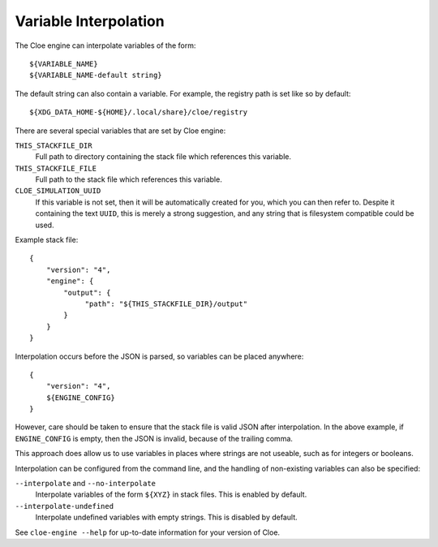 Variable Interpolation
======================

The Cloe engine can interpolate variables of the form::

    ${VARIABLE_NAME}
    ${VARIABLE_NAME-default string}

The default string can also contain a variable.
For example, the registry path is set like so by default::

    ${XDG_DATA_HOME-${HOME}/.local/share}/cloe/registry

There are several special variables that are set by Cloe engine:

``THIS_STACKFILE_DIR``
    Full path to directory containing the stack file which references this variable.

``THIS_STACKFILE_FILE``
    Full path to the stack file which references this variable.

``CLOE_SIMULATION_UUID``
    If this variable is not set, then it will be automatically created for you,
    which you can then refer to. Despite it containing the text ``UUID``, this
    is merely a strong suggestion, and any string that is filesystem compatible
    could be used.

Example stack file::

    {
        "version": "4",
        "engine": {
            "output": {
                 "path": "${THIS_STACKFILE_DIR}/output"
            }
        }
    }

Interpolation occurs before the JSON is parsed, so variables
can be placed anywhere::

    {
        "version": "4",
        ${ENGINE_CONFIG}
    }

However, care should be taken to ensure that the stack file is valid
JSON after interpolation. In the above example, if ``ENGINE_CONFIG`` is
empty, then the JSON is invalid, because of the trailing comma.

This approach does allow us to use variables in places where strings
are not useable, such as for integers or booleans.

Interpolation can be configured from the command line,
and the handling of non-existing variables can also be specified:

``--interpolate`` and ``--no-interpolate``
    Interpolate variables of the form ``${XYZ}`` in stack files.
    This is enabled by default.

``--interpolate-undefined``
    Interpolate undefined variables with empty strings.
    This is disabled by default.

See ``cloe-engine --help`` for up-to-date information for your version of
Cloe.
